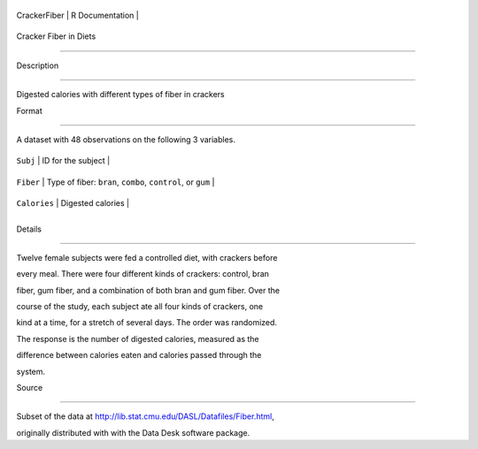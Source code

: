 +----------------+-------------------+
| CrackerFiber   | R Documentation   |
+----------------+-------------------+

Cracker Fiber in Diets
----------------------

Description
~~~~~~~~~~~

Digested calories with different types of fiber in crackers

Format
~~~~~~

A dataset with 48 observations on the following 3 variables.

+----------------+---------------------------------------------------------------+
| ``Subj``       | ID for the subject                                            |
+----------------+---------------------------------------------------------------+
| ``Fiber``      | Type of fiber: ``bran``, ``combo``, ``control``, or ``gum``   |
+----------------+---------------------------------------------------------------+
| ``Calories``   | Digested calories                                             |
+----------------+---------------------------------------------------------------+
+----------------+---------------------------------------------------------------+

Details
~~~~~~~

Twelve female subjects were fed a controlled diet, with crackers before
every meal. There were four different kinds of crackers: control, bran
fiber, gum fiber, and a combination of both bran and gum fiber. Over the
course of the study, each subject ate all four kinds of crackers, one
kind at a time, for a stretch of several days. The order was randomized.
The response is the number of digested calories, measured as the
difference between calories eaten and calories passed through the
system.

Source
~~~~~~

Subset of the data at http://lib.stat.cmu.edu/DASL/Datafiles/Fiber.html,
originally distributed with with the Data Desk software package.

